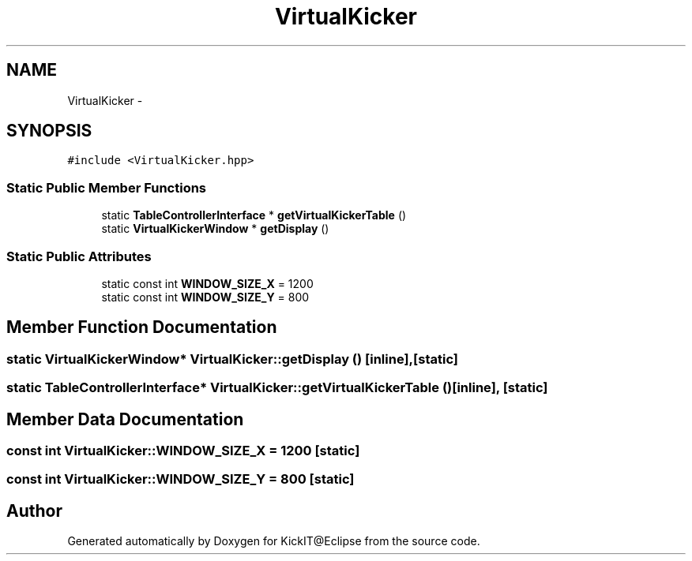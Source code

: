 .TH "VirtualKicker" 3 "Mon Sep 25 2017" "KickIT@Eclipse" \" -*- nroff -*-
.ad l
.nh
.SH NAME
VirtualKicker \- 
.SH SYNOPSIS
.br
.PP
.PP
\fC#include <VirtualKicker\&.hpp>\fP
.SS "Static Public Member Functions"

.in +1c
.ti -1c
.RI "static \fBTableControllerInterface\fP * \fBgetVirtualKickerTable\fP ()"
.br
.ti -1c
.RI "static \fBVirtualKickerWindow\fP * \fBgetDisplay\fP ()"
.br
.in -1c
.SS "Static Public Attributes"

.in +1c
.ti -1c
.RI "static const int \fBWINDOW_SIZE_X\fP = 1200"
.br
.ti -1c
.RI "static const int \fBWINDOW_SIZE_Y\fP = 800"
.br
.in -1c
.SH "Member Function Documentation"
.PP 
.SS "static \fBVirtualKickerWindow\fP* VirtualKicker::getDisplay ()\fC [inline]\fP, \fC [static]\fP"

.SS "static \fBTableControllerInterface\fP* VirtualKicker::getVirtualKickerTable ()\fC [inline]\fP, \fC [static]\fP"

.SH "Member Data Documentation"
.PP 
.SS "const int VirtualKicker::WINDOW_SIZE_X = 1200\fC [static]\fP"

.SS "const int VirtualKicker::WINDOW_SIZE_Y = 800\fC [static]\fP"


.SH "Author"
.PP 
Generated automatically by Doxygen for KickIT@Eclipse from the source code\&.
